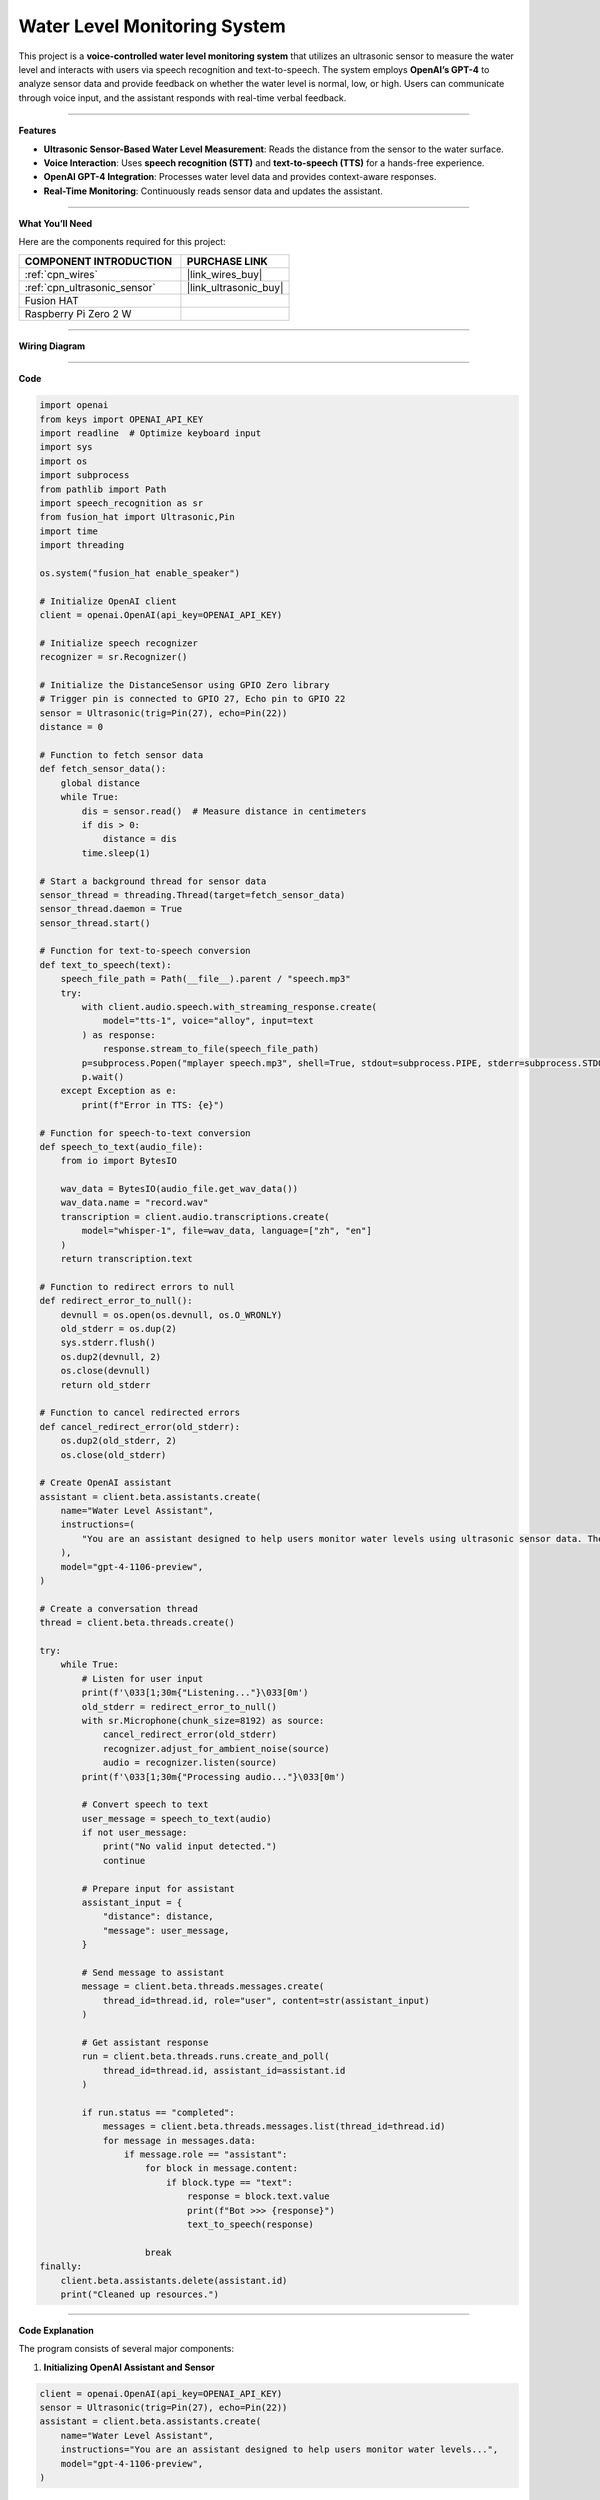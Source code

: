Water Level Monitoring System
=======================================================

This project is a **voice-controlled water level monitoring system** that utilizes an ultrasonic sensor to measure the water level and interacts with users via speech recognition and text-to-speech. The system employs **OpenAI’s GPT-4** to analyze sensor data and provide feedback on whether the water level is normal, low, or high. Users can communicate through voice input, and the assistant responds with real-time verbal feedback.

----------------------------------------------

**Features**

- **Ultrasonic Sensor-Based Water Level Measurement**: Reads the distance from the sensor to the water surface.
- **Voice Interaction**: Uses **speech recognition (STT)** and **text-to-speech (TTS)** for a hands-free experience.
- **OpenAI GPT-4 Integration**: Processes water level data and provides context-aware responses.
- **Real-Time Monitoring**: Continuously reads sensor data and updates the assistant.

----------------------------------------------

**What You’ll Need**

Here are the components required for this project:

.. list-table::
    :widths: 30 20
    :header-rows: 1

    *   - COMPONENT INTRODUCTION
        - PURCHASE LINK

    *   - :ref:`cpn_wires`
        - |link_wires_buy|
    *   - :ref:`cpn_ultrasonic_sensor`
        - |link_ultrasonic_buy|
    *   - Fusion HAT
        - 
    *   - Raspberry Pi Zero 2 W
        -


----------------------------------------------

**Wiring Diagram**

.. image:: img/fzz/2.2.7_bb.png
   :width: 800
   :align: center


----------------------------------------------

**Code**


.. raw:: html

   <run></run>
   
.. code-block:: python

    import openai
    from keys import OPENAI_API_KEY
    import readline  # Optimize keyboard input
    import sys
    import os
    import subprocess
    from pathlib import Path
    import speech_recognition as sr
    from fusion_hat import Ultrasonic,Pin
    import time
    import threading

    os.system("fusion_hat enable_speaker")

    # Initialize OpenAI client
    client = openai.OpenAI(api_key=OPENAI_API_KEY)

    # Initialize speech recognizer
    recognizer = sr.Recognizer()

    # Initialize the DistanceSensor using GPIO Zero library
    # Trigger pin is connected to GPIO 27, Echo pin to GPIO 22
    sensor = Ultrasonic(trig=Pin(27), echo=Pin(22))
    distance = 0

    # Function to fetch sensor data
    def fetch_sensor_data():
        global distance
        while True:
            dis = sensor.read()  # Measure distance in centimeters
            if dis > 0:
                distance = dis
            time.sleep(1)

    # Start a background thread for sensor data
    sensor_thread = threading.Thread(target=fetch_sensor_data)
    sensor_thread.daemon = True
    sensor_thread.start()

    # Function for text-to-speech conversion
    def text_to_speech(text):
        speech_file_path = Path(__file__).parent / "speech.mp3"
        try:
            with client.audio.speech.with_streaming_response.create(
                model="tts-1", voice="alloy", input=text
            ) as response:
                response.stream_to_file(speech_file_path)
            p=subprocess.Popen("mplayer speech.mp3", shell=True, stdout=subprocess.PIPE, stderr=subprocess.STDOUT)
            p.wait()
        except Exception as e:
            print(f"Error in TTS: {e}")

    # Function for speech-to-text conversion
    def speech_to_text(audio_file):
        from io import BytesIO

        wav_data = BytesIO(audio_file.get_wav_data())
        wav_data.name = "record.wav"
        transcription = client.audio.transcriptions.create(
            model="whisper-1", file=wav_data, language=["zh", "en"]
        )
        return transcription.text

    # Function to redirect errors to null
    def redirect_error_to_null():
        devnull = os.open(os.devnull, os.O_WRONLY)
        old_stderr = os.dup(2)
        sys.stderr.flush()
        os.dup2(devnull, 2)
        os.close(devnull)
        return old_stderr

    # Function to cancel redirected errors
    def cancel_redirect_error(old_stderr):
        os.dup2(old_stderr, 2)
        os.close(old_stderr)

    # Create OpenAI assistant
    assistant = client.beta.assistants.create(
        name="Water Level Assistant",
        instructions=(
            "You are an assistant designed to help users monitor water levels using ultrasonic sensor data. The 'distance' refers to the measurement from the sensor to the surface of the water, which you will use to determine the current water level status. When a user sends you this distance along with a message, analyze the data to provide feedback on whether the water level is normal, low, or high based on preset thresholds. Offer advice or actions to take if the water levels are outside normal ranges."
        ),
        model="gpt-4-1106-preview",
    )

    # Create a conversation thread
    thread = client.beta.threads.create()

    try:
        while True:
            # Listen for user input
            print(f'\033[1;30m{"Listening..."}\033[0m')
            old_stderr = redirect_error_to_null()
            with sr.Microphone(chunk_size=8192) as source:
                cancel_redirect_error(old_stderr)
                recognizer.adjust_for_ambient_noise(source)
                audio = recognizer.listen(source)
            print(f'\033[1;30m{"Processing audio..."}\033[0m')

            # Convert speech to text
            user_message = speech_to_text(audio)
            if not user_message:
                print("No valid input detected.")
                continue

            # Prepare input for assistant
            assistant_input = {
                "distance": distance,
                "message": user_message,
            }

            # Send message to assistant
            message = client.beta.threads.messages.create(
                thread_id=thread.id, role="user", content=str(assistant_input)
            )

            # Get assistant response
            run = client.beta.threads.runs.create_and_poll(
                thread_id=thread.id, assistant_id=assistant.id
            )

            if run.status == "completed":
                messages = client.beta.threads.messages.list(thread_id=thread.id)
                for message in messages.data:
                    if message.role == "assistant":
                        for block in message.content:
                            if block.type == "text":
                                response = block.text.value
                                print(f"Bot >>> {response}")
                                text_to_speech(response)
    
                        break
    finally:
        client.beta.assistants.delete(assistant.id)
        print("Cleaned up resources.")


----------------------------------------------

**Code Explanation**

The program consists of several major components:

1. **Initializing OpenAI Assistant and Sensor**

.. code-block:: python

    client = openai.OpenAI(api_key=OPENAI_API_KEY)
    sensor = Ultrasonic(trig=Pin(27), echo=Pin(22))
    assistant = client.beta.assistants.create(
        name="Water Level Assistant",
        instructions="You are an assistant designed to help users monitor water levels...",
        model="gpt-4-1106-preview",
    )

- Initializes an OpenAI assistant with specific instructions for water level monitoring.
- Configures the ultrasonic sensor with its GPIO trigger and echo pins.

2. **Background Sensor Data Collection**

.. code-block:: python

    def fetch_sensor_data():
        global distance
        while True:
            dis = sensor.read()
            if dis > 0:
                distance = dis
            time.sleep(1)
    
    sensor_thread = threading.Thread(target=fetch_sensor_data)
    sensor_thread.daemon = True
    sensor_thread.start()

- Reads the water level distance from the ultrasonic sensor every second.
- Runs as a background thread to ensure real-time updates without blocking main execution.

3. **Speech Recognition and Processing**

.. code-block:: python

    with sr.Microphone(chunk_size=8192) as source:
        recognizer.adjust_for_ambient_noise(source)
        audio = recognizer.listen(source)
    user_message = speech_to_text(audio)

- Captures voice input using a microphone.
- Converts the speech input into text using OpenAI’s ``whisper-1`` model.
- Supports multilingual input (Chinese and English).

4. **Assistant Response Processing**

.. code-block:: python

    assistant_input = {
        "distance": distance,
        "message": user_message,
    }
    message = client.beta.threads.messages.create(
        thread_id=thread.id, role="user", content=str(assistant_input)
    )
    run = client.beta.threads.runs.create_and_poll(
        thread_id=thread.id, assistant_id=assistant.id
    )

- Sends a message containing the water level data and user query to the assistant.
- Polls for the assistant’s response and retrieves it.

5. **Text-to-Speech Conversion and Playback**

.. code-block:: python

    def text_to_speech(text):
        speech_file_path = Path(__file__).parent / "speech.mp3"
        with client.audio.speech.with_streaming_response.create(
            model="tts-1", voice="alloy", input=text
        ) as response:
            response.stream_to_file(speech_file_path)
        subprocess.Popen("mplayer speech.mp3", shell=True).wait()

- Converts the assistant's text response into an audio file.
- Uses ``mplayer`` to play the generated speech output.

6. **Error Handling for Microphone Input**

.. code-block:: python

    def redirect_error_to_null():
        devnull = os.open(os.devnull, os.O_WRONLY)
        old_stderr = os.dup(2)
        os.dup2(devnull, 2)
        os.close(devnull)
        return old_stderr
    
    def cancel_redirect_error(old_stderr):
        os.dup2(old_stderr, 2)
        os.close(old_stderr)

- Redirects microphone errors to avoid unnecessary warnings.
- Restores normal error output after capturing speech input.

7. **Graceful Cleanup on Exit**

.. code-block:: python

    finally:
        client.beta.assistants.delete(assistant.id)
        print("Cleaned up resources.")

- Deletes the OpenAI assistant instance before exiting the program.
- Ensures that allocated resources are released properly.

----------------------------------------------

**Debugging Tips**

1. **Microphone Not Capturing Input?**

   - Check ambient noise levels and adjust with ``recognizer.adjust_for_ambient_noise(source)``.

2. **Assistant Response Delayed or Missing?**

   - Ensure OpenAI API credentials are correct and internet connectivity is stable.
   - Print the ``assistant_input`` before sending it to verify correct formatting.

3. **No Audio Output?**

   - Confirm ``mplayer`` is installed (``mplayer test.mp3``).
   - Check if ``speech.mp3`` is generated in the correct directory.

4. **Sensor Not Providing Data?**

   - Ensure correct GPIO pin connections (Trigger: GPIO 27, Echo: GPIO 22).
   - Print ``sensor.read()`` values to check real-time readings.

5. **Program Freezes or Crashes?**

   - Use ``top`` or ``htop`` to check CPU usage.
   - Debug threading by printing periodic messages within ``fetch_sensor_data()``.

